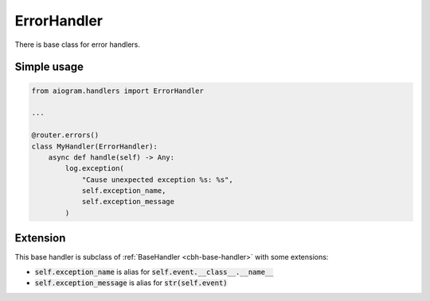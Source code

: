 ============
ErrorHandler
============

There is base class for error handlers.

Simple usage
============


.. code-block:: python

    from aiogram.handlers import ErrorHandler

    ...

    @router.errors()
    class MyHandler(ErrorHandler):
        async def handle(self) -> Any:
            log.exception(
                "Cause unexpected exception %s: %s",
                self.exception_name,
                self.exception_message
            )

Extension
=========

This base handler is subclass of :ref:`BaseHandler <cbh-base-handler>` with some extensions:

- :code:`self.exception_name` is alias for :code:`self.event.__class__.__name__`
- :code:`self.exception_message` is alias for :code:`str(self.event)`
